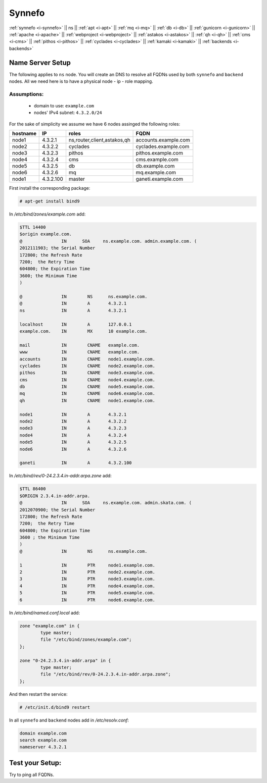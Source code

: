 .. _i-ns:

Synnefo
-------


:ref:`synnefo <i-synnefo>` ||
ns ||
:ref:`apt <i-apt>` ||
:ref:`mq <i-mq>` ||
:ref:`db <i-db>` ||
:ref:`gunicorn <i-gunicorn>` ||
:ref:`apache <i-apache>` ||
:ref:`webproject <i-webproject>` ||
:ref:`astakos <i-astakos>` ||
:ref:`qh <i-qh>` ||
:ref:`cms <i-cms>` ||
:ref:`pithos <i-pithos>` ||
:ref:`cyclades <i-cyclades>` ||
:ref:`kamaki <i-kamaki>` ||
:ref:`backends <i-backends>`

Name Server Setup
+++++++++++++++++

The following applies to ``ns`` node. You will  create  an DNS to resolve all
FQDNs used by both ``synnefo`` and ``backend`` nodes. All we need here is to have
a physical node - ip - role mapping.

Assumptions:
~~~~~~~~~~~~

 - domain to use:  ``example.com``
 - nodes' IPv4 subnet: ``4.3.2.0/24``

For the sake of simplicity we assume we have 6 nodes assinged the following roles:

========  =========  ===========================    ====================
hostname  IP         roles                          FQDN
========  =========  ===========================    ====================
node1     4.3.2.1    ns,router,client,astakos,qh    accounts.example.com
node2     4.3.2.2    cyclades                       cyclades.example.com
node3     4.3.2.3    pithos                         pithos.example.com
node4     4.3.2.4    cms                            cms.example.com
node5     4.3.2.5    db                             db.example.com
node6     4.3.2.6    mq                             mq.example.com
node1     4.3.2.100  master                         ganeti.example.com
========  =========  ===========================    ====================


First install the corresponding package:

.. code-block:: console

   # apt-get install bind9

In `/etc/bind/zones/example.com` add:

.. code-block:: console

    $TTL 14400
    $origin example.com.
    @               IN      SOA     ns.example.com. admin.example.com. (
    2012111903; the Serial Number
    172800; the Refresh Rate
    7200;  the Retry Time
    604800; the Expiration Time
    3600; the Minimum Time
    )

    @               IN        NS      ns.example.com.
    @               IN        A       4.3.2.1
    ns              IN        A       4.3.2.1

    localhost       IN        A       127.0.0.1
    example.com.    IN        MX      10 example.com.

    mail            IN        CNAME   example.com.
    www             IN        CNAME   example.com.
    accounts        IN        CNAME   node1.example.com.
    cyclades        IN        CNAME   node2.example.com.
    pithos          IN        CNAME   node3.example.com.
    cms             IN        CNAME   node4.example.com.
    db              IN        CNAME   node5.example.com.
    mq              IN        CNAME   node6.example.com.
    qh              IN        CNAME   node1.example.com.

    node1           IN        A       4.3.2.1
    node2           IN        A       4.3.2.2
    node3           IN        A       4.3.2.3
    node4           IN        A       4.3.2.4
    node5           IN        A       4.3.2.5
    node6           IN        A       4.3.2.6

    ganeti          IN        A       4.3.2.100


In `/etc/bind/rev/0-24.2.3.4.in-addr.arpa.zone` add:

.. code-block:: console

    $TTL 86400
    $ORIGIN 2.3.4.in-addr.arpa.
    @               IN      SOA     ns.example.com. admin.skata.com. (
    2012070900; the Serial Number
    172800; the Refresh Rate
    7200;  the Retry Time
    604800; the Expiration Time
    3600 ; the Minimum Time
    )
    @               IN        NS      ns.example.com.

    1               IN        PTR     node1.example.com.
    2               IN        PTR     node2.example.com.
    3               IN        PTR     node3.example.com.
    4               IN        PTR     node4.example.com.
    5               IN        PTR     node5.example.com.
    6               IN        PTR     node6.example.com.


In `/etc/bind/named.conf.local` add:

.. code-block:: console

    zone "example.com" in {
            type master;
            file "/etc/bind/zones/example.com";
    };

    zone "0-24.2.3.4.in-addr.arpa" in {
            type master;
            file "/etc/bind/rev/0-24.2.3.4.in-addr.arpa.zone";
    };

And then restart the service:

.. code-block:: console

    # /etc/init.d/bind9 restart


In all ``synnefo`` and ``backend`` nodes add in `/etc/resolv.conf`:

.. code-block:: console

    domain example.com
    search example.com
    nameserver 4.3.2.1


Test your Setup:
++++++++++++++++

Try to ping all FQDNs.
